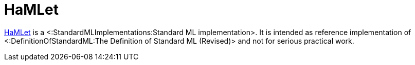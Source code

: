 HaMLet
======

http://www.mpi-sws.org/~rossberg/hamlet/[HaMLet] is a
<:StandardMLImplementations:Standard ML implementation>.  It is
intended as reference implementation of
<:DefinitionOfStandardML:The Definition of Standard ML (Revised)> and
not for serious practical work.
